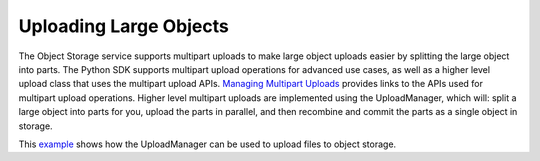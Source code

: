 .. _upload_manager:

Uploading Large Objects
~~~~~~~~~~~~~~~~~~~~~~~~

The Object Storage service supports multipart uploads to make large object uploads easier by splitting the large object into parts. The Python SDK supports multipart upload operations for advanced use cases, as well as a higher level upload class that uses the multipart upload APIs. `Managing Multipart Uploads <https://docs.us-phoenix-1.oraclecloud.com/Content/Object/Tasks/managingmultipartuploads.htm>`_ provides links to the APIs used for multipart upload operations. Higher level multipart uploads are implemented using the UploadManager, which will: split a large object into parts for you, upload the parts in parallel, and then recombine and commit the parts as a single object in storage.

This `example <https://github.com/oracle/bmcs-python-sdk/blob/master/examples/multipart_object_upload.py>`_ shows how the UploadManager can be used to upload files to object storage. 